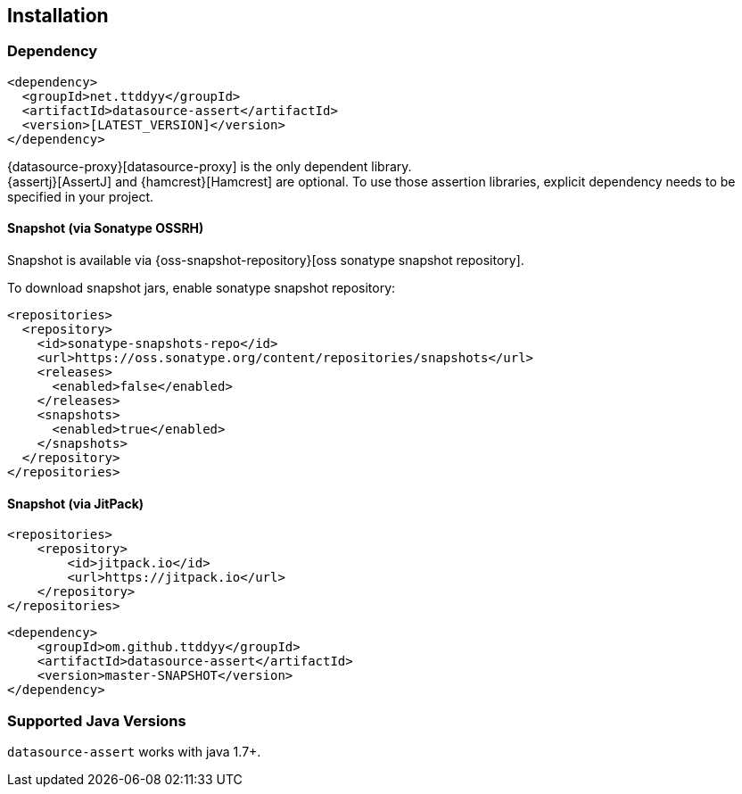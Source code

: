 [[installation]]
== Installation

=== Dependency

```xml
<dependency>
  <groupId>net.ttddyy</groupId>
  <artifactId>datasource-assert</artifactId>
  <version>[LATEST_VERSION]</version>
</dependency>
```

{datasource-proxy}[datasource-proxy] is the only dependent library. +
{assertj}[AssertJ] and {hamcrest}[Hamcrest] are optional.
To use those assertion libraries, explicit dependency needs to be specified in your project.


==== Snapshot (via Sonatype OSSRH)

Snapshot is available via {oss-snapshot-repository}[oss sonatype snapshot repository].

To download snapshot jars, enable sonatype snapshot repository:

```xml
<repositories>
  <repository>
    <id>sonatype-snapshots-repo</id>
    <url>https://oss.sonatype.org/content/repositories/snapshots</url>
    <releases>
      <enabled>false</enabled>
    </releases>
    <snapshots>
      <enabled>true</enabled>
    </snapshots>
  </repository>
</repositories>
```

==== Snapshot (via JitPack)

```xml
<repositories>
    <repository>
        <id>jitpack.io</id>
        <url>https://jitpack.io</url>
    </repository>
</repositories>
```

```xml
<dependency>
    <groupId>om.github.ttddyy</groupId>
    <artifactId>datasource-assert</artifactId>
    <version>master-SNAPSHOT</version>
</dependency>
```

=== Supported Java Versions

`datasource-assert` works with java 1.7+.

